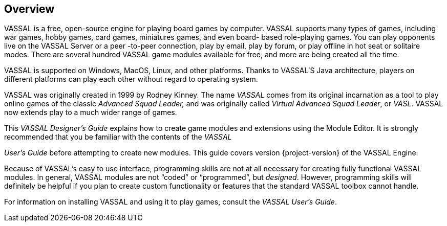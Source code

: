 == Overview

VASSAL is a free, open-source engine for playing board games by computer.
VASSAL supports many types of games, including war games, hobby games, card games, miniatures games, and even board- based role-playing games.
You can play opponents live on the VASSAL Server or a peer -to-peer connection, play by email, play by forum, or play offline in hot seat or solitaire modes.
There are several hundred VASSAL game modules available for free, and more are being created all the time.

VASSAL is supported on Windows, MacOS, Linux, and other platforms.
Thanks to VASSAL'S Java architecture, players on different platforms can play each other without regard to operating system.

VASSAL was originally created in 1999 by Rodney Kinney.
The name _VASSAL_ comes from its original incarnation as a tool to play online games of the classic _Advanced Squad Leader,_ and was originally called _Virtual Advanced Squad Leader_, or _VASL_.
VASSAL now extends play to a much wider range of games.

This _VASSAL Designerʼs Guide_ explains how to create game modules and extensions using the Module Editor.
It is strongly recommended that you be familiar with the contents of the _VASSAL_

_Userʼs Guide_ before attempting to create new modules.
This guide covers version {project-version} of the VASSAL Engine.

Because of VASSALʼs easy to use interface, programming skills are not at all necessary for creating fully functional VASSAL modules.
In general, VASSAL modules are not “coded” or “programmed”, but _designed_.
However, programming skills will definitely be helpful if you plan to create custom functionality or features that the standard VASSAL toolbox cannot handle.

For information on installing VASSAL and using it to play games, consult the _VASSAL_ _Userʼs Guide_.
